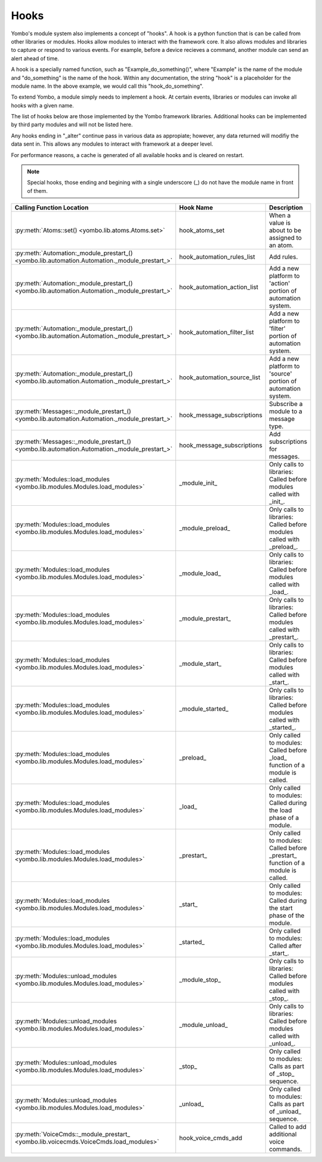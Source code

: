 .. _hooks:

##################
Hooks
##################

Yombo's module system also implements a concept of "hooks". A hook is a python function that is can be called from
other libraries or modules. Hooks allow modules to interact with the framework core. It also allows modules and
libraries to capture or respond to various events. For example, before a device recieves a command, another module
can send an alert ahead of time.

A hook is a specially named function, such as "Example_do_something()", where "Example" is the name of the module and
"do_something" is the name of the hook. Within any documentation, the string "hook" is a placeholder for the module
name. In the above example, we would call this "hook_do_something".

To extend Yombo, a module simply needs to implement a hook. At certain events, libraries or modules can invoke all
hooks with a given name.

The list of hooks below are those implemented by the Yombo framework libraries. Additional hooks can be implemented
by third party modules and will not be listed here.

Any hooks ending in "_alter" continue pass in various data as appropiate; however, any data returned will modifiy the
data sent in. This allows any modules to interact with framework at a deeper level.

For performance reasons, a cache is generated of all available hooks and is cleared on restart.

.. note::

  Special hooks, those ending and begining with a single underscore (_) do not have the module name in front of them.

========================================================================================================= =========================================== ==========================================================================================
Calling Function Location                                                                                 Hook Name                                   Description
========================================================================================================= =========================================== ==========================================================================================
:py:meth:`Atoms::set() <yombo.lib.atoms.Atoms.set>`                                                       hook_atoms_set                              When a value is about to be assigned to an atom.
:py:meth:`Automation:_module_prestart_() <yombo.lib.automation.Automation._module_prestart_>`             hook_automation_rules_list                  Add rules.
:py:meth:`Automation:_module_prestart_() <yombo.lib.automation.Automation._module_prestart_>`             hook_automation_action_list                 Add a new platform to 'action' portion of automation system.
:py:meth:`Automation:_module_prestart_() <yombo.lib.automation.Automation._module_prestart_>`             hook_automation_filter_list                 Add a new platform to 'filter' portion of automation system.
:py:meth:`Automation:_module_prestart_() <yombo.lib.automation.Automation._module_prestart_>`             hook_automation_source_list                 Add a new platform to 'source' portion of automation system.
:py:meth:`Messages::_module_prestart_()<yombo.lib.automation.Automation._module_prestart_>`               hook_message_subscriptions                  Subscribe a module to a message type.
:py:meth:`Messages::_module_prestart_()<yombo.lib.automation.Automation._module_prestart_>`               hook_message_subscriptions                  Add subscriptions for messages.
:py:meth:`Modules::load_modules <yombo.lib.modules.Modules.load_modules>`                                 _module_init_                               Only calls to libraries: Called before modules called with _init_.
:py:meth:`Modules::load_modules <yombo.lib.modules.Modules.load_modules>`                                 _module_preload_                            Only calls to libraries: Called before modules called with _preload_.
:py:meth:`Modules::load_modules <yombo.lib.modules.Modules.load_modules>`                                 _module_load_                               Only calls to libraries: Called before modules called with _load_.
:py:meth:`Modules::load_modules <yombo.lib.modules.Modules.load_modules>`                                 _module_prestart_                           Only calls to libraries: Called before modules called with _prestart_.
:py:meth:`Modules::load_modules <yombo.lib.modules.Modules.load_modules>`                                 _module_start_                              Only calls to libraries: Called before modules called with _start_.
:py:meth:`Modules::load_modules <yombo.lib.modules.Modules.load_modules>`                                 _module_started_                            Only calls to libraries: Called before modules called with _started_.
:py:meth:`Modules::load_modules <yombo.lib.modules.Modules.load_modules>`                                 _preload_                                   Only called to modules: Called before _load_ function of a module is called.
:py:meth:`Modules::load_modules <yombo.lib.modules.Modules.load_modules>`                                 _load_                                      Only called to modules: Called during the load phase of a module.
:py:meth:`Modules::load_modules <yombo.lib.modules.Modules.load_modules>`                                 _prestart_                                  Only called to modules: Called before _prestart_ function of a module is called.
:py:meth:`Modules::load_modules <yombo.lib.modules.Modules.load_modules>`                                 _start_                                     Only called to modules: Called during the start phase of the module.
:py:meth:`Modules::load_modules <yombo.lib.modules.Modules.load_modules>`                                 _started_                                   Only called to modules: Called after _start_.
:py:meth:`Modules::unload_modules <yombo.lib.modules.Modules.load_modules>`                               _module_stop_                               Only calls to libraries: Called before modules called with _stop_.
:py:meth:`Modules::unload_modules <yombo.lib.modules.Modules.load_modules>`                               _module_unload_                             Only calls to libraries: Called before modules called with _unload_.
:py:meth:`Modules::unload_modules <yombo.lib.modules.Modules.load_modules>`                               _stop_                                      Only called to modules: Calls as part of _stop_ sequence.
:py:meth:`Modules::unload_modules <yombo.lib.modules.Modules.load_modules>`                               _unload_                                    Only called to modules: Calls as part of _unload_ sequence.
:py:meth:`VoiceCmds::_module_prestart_ <yombo.lib.voicecmds.VoiceCmds.load_modules>`                      hook_voice_cmds_add                         Called to add additional voice commands.
========================================================================================================= =========================================== ==========================================================================================

